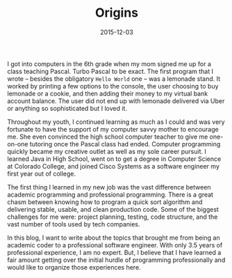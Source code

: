 #+TITLE: Origins
#+DATE: 2015-12-03


I got into computers in the 6th grade when my mom signed me up for a class teaching Pascal. Turbo Pascal to be exact. The first program that I wrote -- besides the obligatory =Hello World= one -- was a lemonade stand. It worked by printing a few options to the console, the user choosing to buy lemonade or a cookie, and then adding their money to my virtual bank account balance. The user did not end up with lemonade delivered via Uber or anything so sophisticated but I loved it.

Throughout my youth, I continued learning as much as I could and was very fortunate to have the support of my computer savvy mother to encourage me. She even convinced the high school computer teacher to give me one-on-one tutoring once the Pascal class had ended. Computer programming quickly became my creative outlet as well as my sole career pursuit. I learned Java in High School, went on to get a degree in Computer Science at Colorado College, and joined Cisco Systems as a software engineer my first year out of college.

The first thing I learned in my new job was the vast difference between academic programming and professional programming. There is a great chasm between knowing how to program a quick sort algorithm and delivering stable, usable, and clean production code. Some of the biggest challenges for me were: project planning, testing, code structure, and the vast number of tools used by tech companies.

In this blog, I want to write about the topics that brought me from being an academic coder to a professional software engineer. With only 3.5 years of professional experience, I am no expert. But, I believe that I have learned a fair amount getting over the initial hurdle of programming professionally and would like to organize those experiences here.

